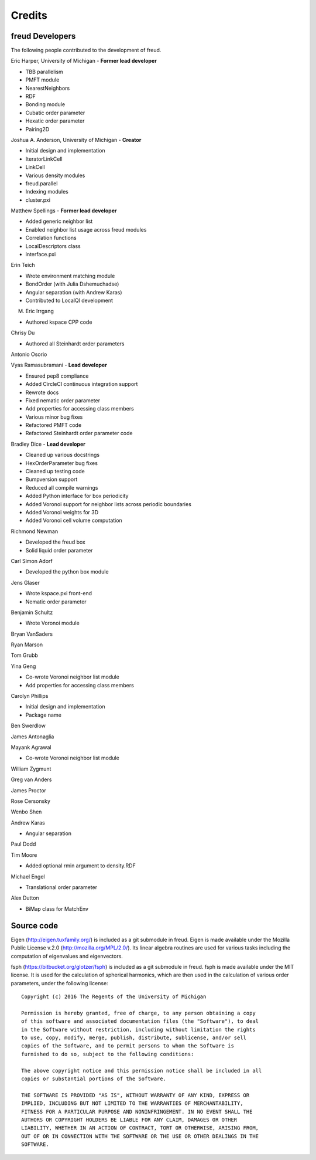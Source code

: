 Credits
=======

freud Developers
----------------

The following people contributed to the development of freud.

Eric Harper, University of Michigan - **Former lead developer**

* TBB parallelism
* PMFT module
* NearestNeighbors
* RDF
* Bonding module
* Cubatic order parameter
* Hexatic order parameter
* Pairing2D

Joshua A. Anderson, University of Michigan - **Creator**

* Initial design and implementation
* IteratorLinkCell
* LinkCell
* Various density modules
* freud.parallel
* Indexing modules
* cluster.pxi

Matthew Spellings - **Former lead developer**

* Added generic neighbor list
* Enabled neighbor list usage across freud modules
* Correlation functions
* LocalDescriptors class
* interface.pxi

Erin Teich

* Wrote environment matching module
* BondOrder (with Julia Dshemuchadse)
* Angular separation (with Andrew Karas)
* Contributed to LocalQl development

M. Eric Irrgang

* Authored kspace CPP code

Chrisy Du

* Authored all Steinhardt order parameters

Antonio Osorio

Vyas Ramasubramani - **Lead developer**

* Ensured pep8 compliance
* Added CircleCI continuous integration support
* Rewrote docs
* Fixed nematic order parameter
* Add properties for accessing class members
* Various minor bug fixes
* Refactored PMFT code
* Refactored Steinhardt order parameter code

Bradley Dice - **Lead developer**

* Cleaned up various docstrings
* HexOrderParameter bug fixes
* Cleaned up testing code
* Bumpversion support
* Reduced all compile warnings
* Added Python interface for box periodicity
* Added Voronoi support for neighbor lists across periodic boundaries
* Added Voronoi weights for 3D
* Added Voronoi cell volume computation

Richmond Newman

* Developed the freud box
* Solid liquid order parameter

Carl Simon Adorf

* Developed the python box module

Jens Glaser

* Wrote kspace.pxi front-end
* Nematic order parameter

Benjamin Schultz

* Wrote Voronoi module

Bryan VanSaders

Ryan Marson

Tom Grubb

Yina Geng

* Co-wrote Voronoi neighbor list module
* Add properties for accessing class members

Carolyn Phillips

* Initial design and implementation
* Package name

Ben Swerdlow

James Antonaglia

Mayank Agrawal

* Co-wrote Voronoi neighbor list module

William Zygmunt

Greg van Anders

James Proctor

Rose Cersonsky

Wenbo Shen

Andrew Karas

* Angular separation

Paul Dodd

Tim Moore

* Added optional rmin argument to density.RDF

Michael Engel

* Translational order parameter

Alex Dutton

* BiMap class for MatchEnv

Source code
-----------

Eigen (http://eigen.tuxfamily.org/) is included as a git submodule in freud.
Eigen is made available under the Mozilla Public License v.2.0
(http://mozilla.org/MPL/2.0/). Its linear algebra routines are used for
various tasks including the computation of eigenvalues and eigenvectors.

fsph (https://bitbucket.org/glotzer/fsph) is included as a git submodule in
freud. fsph is made available under the MIT license. It is used for the
calculation of spherical harmonics, which are then used in the calculation of
various order parameters, under the following license::

    Copyright (c) 2016 The Regents of the University of Michigan

    Permission is hereby granted, free of charge, to any person obtaining a copy
    of this software and associated documentation files (the "Software"), to deal
    in the Software without restriction, including without limitation the rights
    to use, copy, modify, merge, publish, distribute, sublicense, and/or sell
    copies of the Software, and to permit persons to whom the Software is
    furnished to do so, subject to the following conditions:

    The above copyright notice and this permission notice shall be included in all
    copies or substantial portions of the Software.

    THE SOFTWARE IS PROVIDED "AS IS", WITHOUT WARRANTY OF ANY KIND, EXPRESS OR
    IMPLIED, INCLUDING BUT NOT LIMITED TO THE WARRANTIES OF MERCHANTABILITY,
    FITNESS FOR A PARTICULAR PURPOSE AND NONINFRINGEMENT. IN NO EVENT SHALL THE
    AUTHORS OR COPYRIGHT HOLDERS BE LIABLE FOR ANY CLAIM, DAMAGES OR OTHER
    LIABILITY, WHETHER IN AN ACTION OF CONTRACT, TORT OR OTHERWISE, ARISING FROM,
    OUT OF OR IN CONNECTION WITH THE SOFTWARE OR THE USE OR OTHER DEALINGS IN THE
    SOFTWARE.
